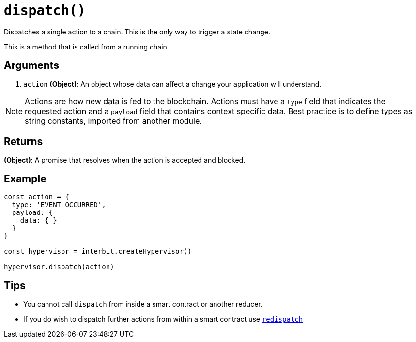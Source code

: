 = `dispatch()`

Dispatches a single action to a chain. This is the only way to trigger a
state change.

This is a method that is called from a running chain.


== Arguments

. `action` *(Object)*: An object whose data can affect a change your
  application will understand.

[NOTE]
======
Actions are how new data is fed to the blockchain. Actions must have a
`type` field that indicates the requested action and a `payload` field
that contains context specific data. Best practice is to define types as
string constants, imported from another module.
======


== Returns

*(Object)*: A promise that resolves when the action is accepted and
blocked.


== Example

[source,js]
----
const action = {
  type: 'EVENT_OCCURRED',
  payload: {
    data: { }
  }
}

const hypervisor = interbit.createHypervisor()

hypervisor.dispatch(action)
----

== Tips

- You cannot call `dispatch` from inside a smart contract or another
  reducer.

- If you do wish to dispatch further actions from within a smart
  contract use
  link:../../interbit-covenant-utils/redispatch.md[`redispatch`]
